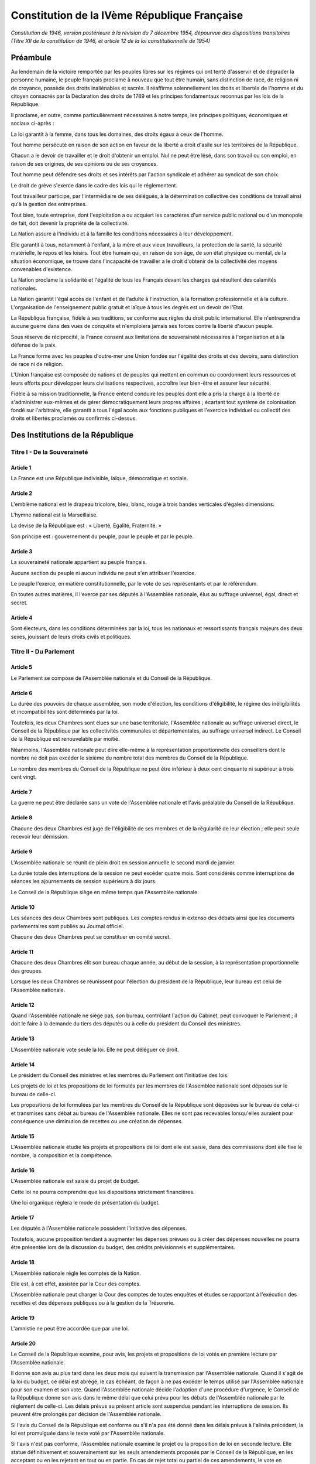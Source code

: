 =============================================
Constitution de la IVème République Française
=============================================

*Constitution de 1946, version postérieure à la révision du 7 décembre 1954, dépourvue des dispositions transitoires (Titre XII de la constitution de 1946, et article 12 de la loi constitutionnelle de 1954)*

---------
Préambule
---------

Au lendemain de la victoire remportée par les peuples libres sur les régimes qui ont tenté d'asservir et de dégrader la personne humaine, le peuple français proclame à nouveau que tout être humain, sans distinction de race, de religion ni de croyance, possède des droits inaliénables et sacrés. Il réaffirme solennellement les droits et libertés de l'homme et du citoyen consacrés par la Déclaration des droits de 1789 et les principes fondamentaux reconnus par les lois de la République.

Il proclame, en outre, comme particulièrement nécessaires à notre temps, les principes politiques, économiques et sociaux ci-après :

La loi garantit à la femme, dans tous les domaines, des droits égaux à ceux de l'homme.

Tout homme persécuté en raison de son action en faveur de la liberté a droit d'asile sur les territoires de la République.

Chacun a le devoir de travailler et le droit d'obtenir un emploi. Nul ne peut être lésé, dans son travail ou son emploi, en raison de ses origines, de ses opinions ou de ses croyances.

Tout homme peut défendre ses droits et ses intérêts par l'action syndicale et adhérer au syndicat de son choix.

Le droit de grève s'exerce dans le cadre des lois qui le réglementent.

Tout travailleur participe, par l'intermédiaire de ses délégués, à la détermination collective des conditions de travail ainsi qu'à la gestion des entreprises.

Tout bien, toute entreprise, dont l'exploitation a ou acquiert les caractères d'un service public national ou d'un monopole de fait, doit devenir la propriété de la collectivité.

La Nation assure à l'individu et à la famille les conditions nécessaires à leur développement.

Elle garantit à tous, notamment à l'enfant, à la mère et aux vieux travailleurs, la protection de la santé, la sécurité matérielle, le repos et les loisirs. Tout être humain qui, en raison de son âge, de son état physique ou mental, de la situation économique, se trouve dans l'incapacité de travailler a le droit d'obtenir de la collectivité des moyens convenables d'existence.

La Nation proclame la solidarité et l'égalité de tous les Français devant les charges qui résultent des calamités nationales.

La Nation garantit l'égal accès de l'enfant et de l'adulte à l'instruction, à la formation professionnelle et à la culture. L'organisation de l'enseignement public gratuit et laïque à tous les degrés est un devoir de l'Etat.

La République française, fidèle à ses traditions, se conforme aux règles du droit public international. Elle n'entreprendra aucune guerre dans des vues de conquête et n'emploiera jamais ses forces contre la liberté d'aucun peuple.

Sous réserve de réciprocité, la France consent aux limitations de souveraineté nécessaires à l'organisation et à la défense de la paix.

La France forme avec les peuples d'outre-mer une Union fondée sur l'égalité des droits et des devoirs, sans distinction de race ni de religion.

L'Union française est composée de nations et de peuples qui mettent en commun ou coordonnent leurs ressources et leurs efforts pour développer leurs civilisations respectives, accroître leur bien-être et assurer leur sécurité.

Fidèle à sa mission traditionnelle, la France entend conduire les peuples dont elle a pris la charge à la liberté de s'administrer eux-mêmes et de gérer démocratiquement leurs propres affaires ; écartant tout système de colonisation fondé sur l'arbitraire, elle garantit à tous l'égal accès aux fonctions publiques et l'exercice individuel ou collectif des droits et libertés proclamés ou confirmés ci-dessus.

---------------------------------
Des Institutions de la République
---------------------------------

Titre I - De la Souveraineté
============================

Article 1
---------

La France est une République indivisible, laïque, démocratique et sociale.

Article 2
---------

L'emblème national est le drapeau tricolore, bleu, blanc, rouge à trois bandes verticales d'égales dimensions.

L'hymne national est la Marseillaise.

La devise de la République est : « Liberté, Egalité, Fraternité. »

Son principe est : gouvernement du peuple, pour le peuple et par le peuple.

Article 3
---------

La souveraineté nationale appartient au peuple français.

Aucune section du peuple ni aucun individu ne peut s'en attribuer l'exercice.

Le peuple l'exerce, en matière constitutionnelle, par le vote de ses représentants et par le référendum.

En toutes autres matières, il l'exerce par ses députés à l'Assemblée nationale, élus au suffrage universel, égal, direct et secret.

Article 4
---------

Sont électeurs, dans les conditions déterminées par la loi, tous les nationaux et ressortissants français majeurs des deux sexes, jouissant de leurs droits civils et politiques.

Titre II - Du Parlement
=======================

Article 5
---------

Le Parlement se compose de l'Assemblée nationale et du Conseil de la République.

Article 6
---------

La durée des pouvoirs de chaque assemblée, son mode d'élection, les conditions d'éligibilité, le régime des inéligibilités et incompatibilités sont déterminés par la loi.

Toutefois, les deux Chambres sont élues sur une base territoriale, l'Assemblée nationale au suffrage universel direct, le Conseil de la République par les collectivités communales et départementales, au suffrage universel indirect. Le Conseil de la République est renouvelable par moitié.

Néanmoins, l'Assemblée nationale peut élire elle-même à la représentation proportionnelle des conseillers dont le nombre ne doit pas excéder le sixième du nombre total des membres du Conseil de la République.

Le nombre des membres du Conseil de la République ne peut être inférieur à deux cent cinquante ni supérieur à trois cent vingt.

Article 7
---------

La guerre ne peut être déclarée sans un vote de l'Assemblée nationale et l'avis préalable du Conseil de la République.

Article 8
---------

Chacune des deux Chambres est juge de l'éligibilité de ses membres et de la régularité de leur élection ; elle peut seule recevoir leur démission.

Article 9
---------

L'Assemblée nationale se réunit de plein droit en session annuelle le second mardi de janvier.

La durée totale des interruptions de la session ne peut excéder quatre mois. Sont considérés comme interruptions de séances les ajournements de session supérieurs à dix jours.

Le Conseil de la République siège en même temps que l'Assemblée nationale.

Article 10
----------

Les séances des deux Chambres sont publiques. Les comptes rendus in extenso des débats ainsi que les documents parlementaires sont publiés au Journal officiel.

Chacune des deux Chambres peut se constituer en comité secret.

Article 11
----------

Chacune des deux Chambres élit son bureau chaque année, au début de la session, à la représentation proportionnelle des groupes.

Lorsque les deux Chambres se réunissent pour l'élection du président de la République, leur bureau est celui de l'Assemblée nationale.

Article 12
----------

Quand l'Assemblée nationale ne siège pas, son bureau, contrôlant l'action du Cabinet, peut convoquer le Parlement ; il doit le faire à la demande du tiers des députés ou à celle du président du Conseil des ministres.

Article 13
----------

L'Assemblée nationale vote seule la loi. Elle ne peut déléguer ce droit.

Article 14
----------

Le président du Conseil des ministres et les membres du Parlement ont l'initiative des lois.

Les projets de loi et les propositions de loi formulés par les membres de l'Assemblée nationale sont déposés sur le bureau de celle-ci.

Les propositions de loi formulées par les membres du Conseil de la République sont déposées sur le bureau de celui-ci et transmises sans débat au bureau de l'Assemblée nationale. Elles ne sont pas recevables lorsqu'elles auraient pour conséquence une diminution de recettes ou une création de dépenses.

Article 15
----------

L'Assemblée nationale étudie les projets et propositions de loi dont elle est saisie, dans des commissions dont elle fixe le nombre, la composition et la compétence.

Article 16
----------

L'Assemblée nationale est saisie du projet de budget.

Cette loi ne pourra comprendre que les dispositions strictement financières.

Une loi organique réglera le mode de présentation du budget.

Article 17
----------

Les députés à l'Assemblée nationale possèdent l'initiative des dépenses.

Toutefois, aucune proposition tendant à augmenter les dépenses prévues ou à créer des dépenses nouvelles ne pourra être présentée lors de la discussion du budget, des crédits prévisionnels et supplémentaires.

Article 18
----------

L'Assemblée nationale règle les comptes de la Nation.

Elle est, à cet effet, assistée par la Cour des comptes.

L'Assemblée nationale peut charger la Cour des comptes de toutes enquêtes et études se rapportant à l'exécution des recettes et des dépenses publiques ou à la gestion de la Trésorerie.

Article 19
----------

L'amnistie ne peut être accordée que par une loi.

Article 20
----------

Le Conseil de la République examine, pour avis, les projets et propositions de loi votés en première lecture par l'Assemblée nationale.

Il donne son avis au plus tard dans les deux mois qui suivent la transmission par l'Assemblée nationale. Quand il s'agit de la loi du budget, ce délai est abrégé, le cas échéant, de façon à ne pas excéder le temps utilisé par l'Assemblée nationale pour son examen et son vote. Quand l'Assemblée nationale décide l'adoption d'une procédure d'urgence, le Conseil de la République donne son avis dans le même délai que celui prévu pour les débats de l'Assemblée nationale par le règlement de celle-ci. Les délais prévus au présent article sont suspendus pendant les interruptions de session. Ils peuvent être prolongés par décision de l'Assemblée nationale.

Si l'avis du Conseil de la République est conforme ou s'il n'a pas été donné dans les délais prévus à l'alinéa précédent, la loi est promulguée dans le texte voté par l'Assemblée nationale.

Si l'avis n'est pas conforme, l'Assemblée nationale examine le projet ou la proposition de loi en seconde lecture. Elle statue définitivement et souverainement sur les seuls amendements proposés par le Conseil de la République, en les acceptant ou en les rejetant en tout ou en partie. En cas de rejet total ou partiel de ces amendements, le vote en seconde lecture de la loi a lieu au scrutin public, à la majorité absolue des membres composant l'Assemblée nationale, lorsque le vote sur l'ensemble a été émis par le Conseil de la République dans les mêmes conditions.

Article 21
----------

Aucun membre du Parlement ne peut être poursuivi, recherché, arrêté, détenu ou jugé à l'occasion des opinions ou votes émis par lui dans l'exercice de ses fonctions.

Article 22
----------

Aucun membre du Parlement ne peut, pendant la durée de son mandat, être poursuivi ou arrêté en matière criminelle ou correctionnelle qu'avec l'autorisation de la Chambre dont il fait partie, sauf le cas de flagrant délit. La détention ou la poursuite d'un membre du Parlement est suspendue si la Chambre dont il fait partie le requiert.

Article 23
----------

Les membres du Parlement perçoivent une indemnité fixée par référence au traitement d'une catégorie de fonctionnaires.

Article 24
----------

Nul ne peut appartenir à la fois à l'Assemblée nationale et au Conseil de la République.

Les membres du Parlement ne peuvent faire partie du Conseil économique, ni de l'Assemblée de l'Union française.

Titre III - Du Conseil Économique
=================================

Article 25
----------

Un Conseil économique, dont le statut est réglé par la loi, examine, pour avis, les projets et propositions de loi de sa compétence. Ces projets lui sont soumis par l'Assemblée nationale avant qu'elle n'en délibère.

Le Conseil économique peut, en outre, être consulté par le Conseil des ministres. Il l'est obligatoirement sur l'établissement d'un plan économique national ayant pour objet le plein emploi des hommes et l'utilisation rationnelle des ressources matérielles.

Titre IV - Des traités diplomatiques
====================================

Article 26
----------

Les traités diplomatiques régulièrement ratifiés et publiés ont force de loi dans le cas même où ils seraient contraires à des lois françaises, sans qu'il soit besoin pour en assurer l'application d'autres dispositions législatives que celles qui auraient été nécessaires pour assurer leur ratification.

Article 27
----------

Les traités relatifs à l'organisation internationale, les traités de paix, de commerce, les traités qui engagent les finances de l'Etat, ceux qui sont relatifs à l'état des personnes et au droit de propriété des Français à l'étranger, ceux qui modifient les lois internes françaises, ainsi que ceux qui comportent cession, échange, adjonction de territoire, ne sont définitifs qu'après avoir été ratifiés en vertu d'une loi.

Nulle cession, nul échange, nulle adjonction de territoire n'est valable sans le consentement des populations intéressées.

Article 28
----------

Les traités diplomatiques régulièrement ratifiés et publiés ayant une autorité supérieure à celle des lois internes, leurs dispositions ne peuvent être abrogées, modifiées ou suspendues qu'à la suite d'une dénonciation régulière, notifiée par voie diplomatique. Lorsqu'il s'agit d'un des traités visés à l'article 27, la dénonciation doit être autorisée par l'Assemblée nationale, exception faite pour les traités de commerce.

Titre V - Du Président de la République
=======================================

Article 29
----------

Le président de la République est élu par le Parlement.

Il est élu pour sept ans. Il n'est rééligible qu'une fois.

Article 30
----------

Le président de la République nomme en Conseil des ministres les conseillers d'Etat, le grand chancelier de la Légion d'honneur, les ambassadeurs et les envoyés extraordinaires, les membres du Conseil supérieur et du Comité de la défense nationale, les recteurs des universités, les préfets, les directeurs des administrations centrales, les officiers généraux, les représentants du Gouvernement dans les territoires d'outre-mer.

Article 31
----------

Le président de la République est tenu informé des négociations internationales. Il signe et ratifie les traités.

Le président de la République accrédite les ambassadeurs et les envoyés extraordinaires auprès des puissances étrangères ; les ambassadeurs et les envoyés extraordinaires étrangers sont accrédités auprès de lui.

Article 32
----------

Le président de la République préside le Conseil des ministres. Il fait établir et conserve les procès-verbaux des séances.

Article 33
----------

Le président de la République préside, avec les mêmes attributions, le Conseil supérieur et le Comité de la défense nationale et prend le titre de chef des armées.

Article 34
----------

Le président de la République préside le Conseil supérieur de la magistrature.

Article 35
----------

Le président de la République exerce le droit de grâce en Conseil supérieur de la magistrature.

Article 36
----------

Le président de la République promulgue les lois dans les dix jours qui suivent la transmission au Gouvernement de la loi définitivement adoptée. Ce délai est réduit à cinq jours en cas d'urgence déclarée par l'Assemblée nationale.

Dans le délai fixé pour la promulgation, le président de la République peut, par un message motivé, demander aux deux Chambres une nouvelle délibération, qui ne peut être refusée.

A défaut de promulgation par le président de la République dans les délais fixés par la présente Constitution, il y sera pourvu par le président de l'Assemblée nationale.

Article 37
----------

Le président de la République communique avec le Parlement par des messages adressés à l'Assemblée nationale.

Article 38
----------

Chacun des actes du président de la République doit être contresigné par le président du Conseil des ministres et par un ministre.

Article 39
----------

Trente jours au plus, quinze jours au moins avant l'expiration des pouvoirs du président de la République, le Parlement procède à l'élection du nouveau président.

Article 40
----------

Si, en application de l'article précédent, l'élection doit avoir lieu dans une période où l'Assemblée nationale est dissoute conformément à l'article 51, les pouvoirs du président de la République en exercice sont prorogés jusqu'à l'élection du nouveau président. Le Parlement procède à l'élection de ce nouveau président dans les dix jours de l'élection de la nouvelle Assemblée nationale.

Dans ce cas, la désignation du président du Conseil des ministres a lieu dans les quinze jours qui suivent l'élection du nouveau président de la République.

Article 41
----------

En cas d'empêchement dûment constaté par un vote du Parlement, en cas de vacance par décès, démission ou toute autre cause, le président de l'Assemblée nationale assure provisoirement l'intérim des fonctions de président de la République ; il sera remplacé dans ses fonctions par un vice-président.

Le nouveau président de la République est élu dans les dix jours, sauf ce qui est dit à l'article précédent.

Article 42
----------

Le président de la République n'est responsable que dans le cas de haute trahison.

Il peut être mis en accusation par l'Assemblée nationale et renvoyé devant la Haute Cour de justice dans les conditions prévues à l'article 57 ci-dessous.

Article 43
----------

La charge de président de la République est incompatible avec toute autre fonction publique.

Article 44
----------

Les membres des familles ayant régné sur la France sont inéligibles à la Présidence de la République.

Titre VI - Du Conseil des ministres
===================================

Article 45
----------

Au début de chaque législature, le président de la République, après les consultations d'usage, désigne le président du Conseil.

Celui-ci soumet à l'Assemblée nationale le programme et la politique du Cabinet qu'il se propose de constituer.

Le président du Conseil et les ministres ne peuvent être nommés qu'après que le président du Conseil ait été investi de la confiance de l'Assemblée au scrutin public et à la majorité absolue des députés, sauf cas de force majeure empêchant la réunion de l'Assemblée nationale.

Il en est de même au cours de la législature, en cas de vacance par décès, démission ou toute autre cause, sauf en ce qui est dit à l'article 52 ci-dessous.

Aucune crise ministérielle intervenant dans le délai de quinze jours de la nomination des ministres ne compte pour l'application de l'article 51.

Article 46
----------

Le président du Conseil et les ministres choisis par lui sont nommés par décret du président de la République.

Article 47
----------

Le président du Conseil des ministres assure l'exécution des lois.

Il nomme à tous les emplois civils et militaires, sauf ceux prévus par les articles 30, 46 et 84.

Le président du Conseil assure la direction des forces armées et coordonne la mise en oeuvre de la défense nationale.

Les actes du président du Conseil des ministres prévus au présent article sont contresignés par les ministres intéressés.

Article 48
----------

Les ministres sont collectivement responsables devant l'Assemblée nationale de la politique générale du Cabinet et individuellement de leurs actes personnels.

Ils ne sont pas responsables devant le Conseil de la République.

Article 49
----------

La question de confiance ne peut être posée qu'après délibération du Conseil des ministres ; elle ne peut l'être que par le président du Conseil.

Le vote sur la question de confiance ne peut intervenir qu'un jour franc après qu'elle a été posée devant l'Assemblée. Il a lieu au scrutin public.

La confiance ne peut être refusée au Cabinet qu'à la majorité absolue des députés à l'Assemblée.

Ce refus entraîne la démission collective du Cabinet.

Article 50
----------

Le vote par l'Assemblée nationale d'une motion de censure entraîne la démission collective du Cabinet.

Ce vote ne peut intervenir qu'un jour franc après le dépôt de la motion. Il a lieu au scrutin public.

La motion de censure ne peut être adoptée qu'à la majorité absolue des députés à l'Assemblée.

Article 51
----------

Si, au cours d'une même période de dix-huit mois, deux crises ministérielles surviennent dans les conditions prévues aux articles 49 et 50, la dissolution de l'Assemblée nationale pourra être décidée en Conseil des ministres, après avis du président de l'Assemblée. La dissolution sera prononcée, conformément à cette décision, par décret du président de la République.

Les dispositions de l'alinéa précédent ne sont applicables qu'à l'expiration des dix-huit premiers mois de la législature.

Article 52
----------

En cas de dissolution, le Cabinet, à l'exception du président du Conseil et du ministre de l'intérieur, reste en fonction pour expédier les affaires courantes.

Le président de la République désigne le président de l'Assemblée nationale comme président du Conseil. Celui-ci désigne le nouveau ministre de l'intérieur en accord avec le bureau de l'Assemblée nationale. Il désigne comme ministres d'Etat des membres des groupes non représentés au Gouvernement.

Les élections générales ont lieu vingt jours au moins, trente jours au plus après la dissolution.

L'Assemblée nationale se réunit de plein droit le troisième jeudi qui suit son élection.

Article 53
----------

Les ministres ont accès aux deux Chambres et à leurs commissions. Ils doivent être entendus quand ils le demandent.

Ils peuvent se faire assister dans les discussions devant les Chambres par des commissaires désignés par décret.

Article 54
----------

Le président du Conseil des ministres peut déléguer ses pouvoirs à un ministre.

Article 55
----------

En cas de vacance par décès ou pour toute autre cause, le Conseil des ministres charge un de ses membres d'exercer provisoirement les fonctions de président du Conseil des ministres.

Titre VII - De la responsabilité pénale des ministres
=====================================================

Article 56
----------

Les ministres sont pénalement responsables des crimes et délits commis dans l'exercice de leurs fonctions.

Article 57
----------

Les ministres peuvent être mis en accusation par l'Assemblée nationale et renvoyés devant la Haute Cour de justice.

L'Assemblée nationale statue au scrutin secret et à la majorité absolue des membres la composant, à l'exception de ceux qui seraient appelés à participer à la poursuite, à l'instruction et au jugement.

Article 58
----------

La Haute Cour est élue par l'Assemblée nationale au début de chaque législature.

Article 59
----------

L'organisation de la Haute Cour de justice et la procédure suivie sont déterminées par une loi spéciale.

Titre VIII - De l'Union Française
=================================

Section I. - Principes
----------------------

Article 60.
~~~~~~~~~~~

L'Union française est formée, d'une part, de la République française qui comprend la France métropolitaine, les départements et territoires d'outre-mer, d'autre part, des territoires et Etats associés.

Article 61
~~~~~~~~~~

La situation des États associés dans l'Union française résulte pour chacun d'eux de l'acte qui définit ses rapports avec la France.

Article 62
~~~~~~~~~~

Les membres de l'Union française mettent en commun la totalité de leurs moyens pour garantir la défense de l'ensemble de l'Union. Le Gouvernement de la République assume la coordination de ces moyens et la direction de la politique propre à préparer et à assurer cette défense.

Section II. - Organisation
--------------------------

Article 63
~~~~~~~~~~

Les organes centraux de l'Union française sont la présidence, le Haut Conseil et l'Assemblée.

Article 64
~~~~~~~~~~

Le président de la République française est président de l'Union française, dont il représente les intérêts permanents.

Article 65
~~~~~~~~~~

Le Haut Conseil de l'Union française est composé, sous la présidence du président de l'Union, d'une délégation du Gouvernement français et de la représentation que chacun des Etats associés a la faculté de désigner auprès du président de l'Union.

Il a pour fonction d'assister le Gouvernement dans la conduite générale de l'Union.

Article 66
~~~~~~~~~~

L'Assemblée de l'Union française est composée, pour moitié, de membres représentant la France métropolitaine et, par moitié, de membres représentant les départements et territoires d'outre-mer et les Etats associés.

Une loi organique déterminera dans quelles conditions pourront être représentées les diverses parties de la population.

Article 67
~~~~~~~~~~

Les membres de l'Assemblée de l'Union sont élus par les assemblées territoriales en ce qui concerne les départements et territoires d'outre-mer ; ils sont élus, en ce qui concerne la France métropolitaine, à raison de deux tiers par les membres de l'Assemblée nationale représentant la métropole et d'un tiers par les membres du Conseil de la République représentant la métropole.

Article 68
~~~~~~~~~~

Les Etats associés peuvent désigner les délégués à l'Assemblée de l'Union dans des limites et des conditions fixées par une loi et un acte intérieur de chaque Etat.

Article 69
~~~~~~~~~~

Le président de l'Union française convoque l'Assemblée de l'Union française et en clôt les sessions. Il doit la convoquer à la demande de la moitié de ses membres.

L'Assemblée de l'Union française ne peut siéger pendant les interruptions de session du Parlement.

Article 70
~~~~~~~~~~

Les règles des articles 8, 10, 21, 22, et 23 sont applicables à l'Assemblée de l'Union française dans les mêmes conditions qu'au Conseil de la République.

Article 71
~~~~~~~~~~

L'Assemblée de l'Union française connaît des projets ou propositions qui lui sont soumis pour avis par l'Assemblée nationale ou le Gouvernement de la République française ou les gouvernements des Etats associés.

L'Assemblée a qualité pour se prononcer sur les propositions de résolution qui lui sont présentées par l'un de ses membres et, si elle les prend en considération, pour charger son bureau de les transmettre à l'Assemblée nationale. Elle peut faire des propositions au Gouvernement français et au Haut Conseil de l'Union française.

Pour être recevables, les propositions de résolution visées à l'alinéa précédent doivent avoir trait à la législation relative aux territoires d'outre-mer.

Article 72
~~~~~~~~~~

Dans les territoires d'outre-mer, le pouvoir législatif appartient au Parlement en ce qui concerne la législation criminelle, le régime des libertés publiques et l'organisation politique et administrative.

En toutes autres matières, la loi française n'est applicable dans les territoires d'outre-mer que par disposition expresse ou si elle a été étendue par décret aux territoires d'outre-mer après avis de l'Assemblée de l'Union.

En outre, par dérogation à l'article 13, des dispositions particulières à chaque territoire pourront être édictées par le président de la République en Conseil des ministres sur avis préalable de l'Assemblée de l'Union.

Section III. - Des départements et territoires d'outre-mer
----------------------------------------------------------

Article 73
~~~~~~~~~~

Le régime législatif des départements d'outre-mer est le même que celui des départements métropolitains, sauf exceptions déterminées par la loi.

Article 74
~~~~~~~~~~

Les territoires d'outre-mer sont dotés d'un statut particulier tenant compte de leurs intérêts propres dans l'ensemble des intérêts de la République.

Ce statut et l'organisation intérieure de chaque territoire d'outre-mer ou de chaque groupe de territoires sont fixés par la loi, après avis de l'Assemblée de l'Union française et consultation des assemblées territoriales.

Article 75
~~~~~~~~~~

Les statuts respectifs des membres de la République et de l'Union française sont susceptibles d'évolution.

Les modifications de statut et les passages d'une catégorie à l'autre, dans le cadre fixé par l'article 60, ne peuvent résulter que d'une loi votée par le Parlement, après consultation des assemblées territoriales et de l'Assemblée de l'Union.

Article 76
~~~~~~~~~~

Le représentant du Gouvernement dans chaque territoire ou groupe de territoires est le dépositaire des pouvoirs de la République. Il est le chef de l'administration du territoire.

Il est responsable de ses actes devant le Gouvernement.

Article 77
~~~~~~~~~~

Dans chaque territoire est instituée une assemblée élue. Le régime électoral, la composition et la compétence de cette assemblée sont déterminés par la loi.

Article 78
~~~~~~~~~~

Dans les groupes de territoires, la gestion des intérêts communs est confiée à une assemblée composée de membres élus par les assemblées territoriales.

Sa composition et ses pouvoirs sont fixés par la loi.

Article 79
~~~~~~~~~~

Les territoires d'outre-mer élisent des représentants à l'Assemblée nationale et au Conseil de la République dans les conditions prévues par la loi.

Article 80
~~~~~~~~~~

Tous les ressortissants des territoires d'outre-mer ont la qualité de citoyen, au même titre que les nationaux français de la métropole ou des territoires d'outre-mer. Des lois particulières établiront les conditions dans lesquelles ils exercent leurs droits de citoyens.

Article 81
~~~~~~~~~~

Tous les nationaux français et les ressortissants de l'Union française ont la qualité de citoyen de l'Union française qui leur assure la jouissance des droits et libertés garantis par le préambule de la présente Constitution.

Article 82
~~~~~~~~~~

Les citoyens qui n'ont pas le statut civil français conservent leur statut personnel tant qu'ils n'y ont pas renoncé.

Ce statut ne peut en aucun cas constituer un motif pour refuser ou limiter les droits et libertés attachés à la qualité de citoyen français.

Titre IX - Du Conseil supérieur de la magistrature
==================================================

Article 83
----------

Le Conseil supérieur de la magistrature est composé de quatorze membres :

- le président de la République, président ;

- le garde des sceaux, ministre de la justice, vice-président ;

- six personnalités élues pour six ans par l'Assemblée nationale, à la majorité des deux tiers, en dehors de ses membres, six suppléants étant élus dans les mêmes conditions ;

- six personnalités désignées comme suit :

Quatre magistrats élus pour six ans, représentant chacune des catégories de magistrats, dans les conditions prévues par la loi, quatre suppléants étant élus dans les mêmes conditions ;

Deux membres désignés pour six ans par le président de la République en dehors du Parlement et de la magistrature, mais au sein des professions judiciaires, deux suppléants étant élus dans les mêmes conditions.

Les décisions du Conseil supérieur de la magistrature sont prises à la majorité des suffrages. En cas de partage des voix, celle du président est prépondérante.

Article 84
----------

Le président de la République nomme, sur présentation du Conseil supérieur de la magistrature, les magistrats, à l'exception de ceux du parquet.

Le Conseil supérieur de la magistrature assure, conformément à la loi, la discipline de ces magistrats, leur indépendance et l'administration des tribunaux judiciaires.

Les magistrats du siège sont inamovibles.

Titre X - Des collectivités territoriales
=========================================

Article 85
----------

La République française, une et indivisible, reconnaît l'existence de collectivités territoriales.

Ces collectivités sont les communes et départements, les territoires d'outre-mer.

Article 86
----------

Le cadre, l'étendue, le regroupement éventuel et l'organisation des communes et départements, territoires d'outre-mer, sont fixés par la loi.

Article 87
----------

Les collectivités territoriales s'administrent librement par des conseils élus au suffrage universel.

L'exécution des décisions de ces conseils est assurée par leur maire ou leur président.

Article 88
----------

La coordination de l'activité des fonctionnaires de l'Etat, la représentation des intérêts nationaux et le contrôle administratif des collectivités territoriales sont assurés, dans le cadre départemental, par les délégués du Gouvernement, désignés en Conseil des ministres.

Article 89
----------

Des lois organiques étendront les libertés départementales et municipales ; elles pourront prévoir, pour certaines grandes villes, des règles de fonctionnement et des structures différentes de celles des petites communes et comporter des dispositions spéciales pour certains départements ; elles déterminent les conditions d'application des articles 85 à 88 ci-dessus.

Des lois détermineront également les conditions dans lesquelles fonctionneront les services locaux des administrations centrales, de manière à rapprocher l'administration des administrés.

Titre XI - De la révision de la Constitution
============================================

Article 90
----------

La révision a lieu dans les formes suivantes.

La révision doit être décidée par une résolution adoptée à la majorité absolue des membres composant l'Assemblée nationale.

La résolution précise l'objet de la révision.

Elle est soumise, dans le délai minimum de trois mois, à une deuxième lecture, à laquelle il doit être procédé dans les mêmes conditions qu'à la première, à moins que le Conseil de la République, saisi par l'Assemblée nationale, n'ait adopté à la majorité absolue la même résolution.

Après cette seconde lecture, l'Assemblée nationale élabore un projet de loi portant révision de la Constitution. Ce projet est soumis au Parlement et voté à la majorité et dans les mêmes formes prévues pour la loi ordinaire.

Il est soumis au référendum, sauf s'il a été adopté en seconde lecture par l'Assemblée nationale à la majorité des deux tiers ou s'il a été voté à la majorité des trois cinquièmes par chacune des deux assemblées.

Le projet est promulgué comme loi constitutionnelle par le président de la République dans les huit jours de son adoption.

Aucune révision constitutionnelle relative à l'existence du Conseil de la République ne pourra être réalisée sans l'accord de ce Conseil ou le recours à la procédure de référendum.

Article 91
----------

Le Comité constitutionnel est présidé par le président de la République.

Il comprend le président de l'Assemblée nationale, le président du Conseil de la République, sept membres élus par l'Assemblée nationale au début de chaque session annuelle à la représentation proportionnelle des groupes, et choisis en dehors de ses membres, trois membres élus dans les mêmes conditions par le Conseil de la République.

Le Comité constitutionnel examine si les lois votées par l'Assemblée nationale supposent une révision de la Constitution.

Article 92
----------

Dans le délai de promulgation de la loi, le Comité est saisi par une demande émanant conjointement du président de la République et du président du Conseil de la République, le Conseil ayant statué à la majorité absolue des membres le composant.

Le Comité examine la loi, s'efforce de provoquer un accord entre l'Assemblée nationale et le Conseil de la République et, s'il n'y parvient pas, statue dans les cinq jours de la saisie. Ce délai est ramené à deux jours en cas d'urgence.

Il n'est compétent que pour statuer sur la possibilité de révision des dispositions des titres Ier à X de la présente Constitution.

Article 93
----------

La loi qui, de l'avis du Comité, implique une révision de la Constitution est renvoyée à l'Assemblée nationale pour nouvelle délibération.

Si le Parlement maintient son premier vote, la loi ne peut être promulguée avant que la présente Constitution n'ait été révisée dans les formes prévues à l'article 90.

Si la loi est jugée conforme aux dispositions des titres Ier à X de la présente Constitution, elle est promulguée dans le délai prévu à l'article 36, celui-ci étant prolongé de la durée des délais prévus à l'article 92 ci-dessus.

Article 94
----------

Au cas d'occupation de tout ou partie du territoire métropolitain par des forces étrangères, aucune procédure de révision ne peut être engagée ou poursuivie.

Article 95
----------

La forme républicaine du gouvernement ne peut faire l'objet d'une proposition de révision.

